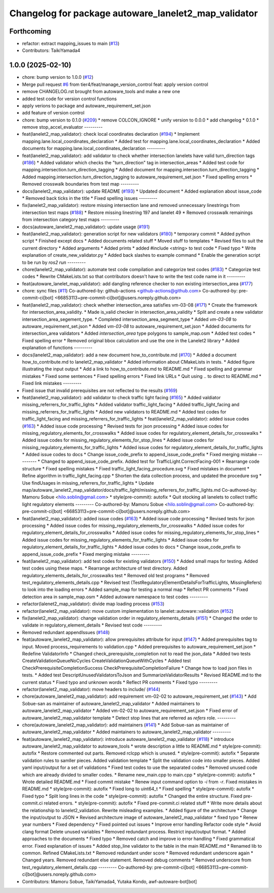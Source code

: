^^^^^^^^^^^^^^^^^^^^^^^^^^^^^^^^^^^^^^^^^^^^^^^^^^^^^
Changelog for package autoware_lanelet2_map_validator
^^^^^^^^^^^^^^^^^^^^^^^^^^^^^^^^^^^^^^^^^^^^^^^^^^^^^

Forthcoming
-----------
* refactor: extract mapping_issues to main (`#13 <https://github.com/tier4/autoware_lanelet2_map_validator/issues/13>`_)
* Contributors: TaikiYamada4

1.0.0 (2025-02-10)
------------------
* chore: bump version to 1.0.0 (`#12 <https://github.com/tier4/autoware_lanelet2_map_validator/issues/12>`_)
* Merge pull request `#6 <https://github.com/tier4/autoware_lanelet2_map_validator/issues/6>`_ from tier4/feat/manage_version_control
  feat: apply version control
* remove CHANGELOG.rst brought from autoware_tools and make a new one
* added test code for version control functions
* apply verions to package and autoware_requirement_set.json
* add feature of version control
* chore: bump version to 0.1.0 (`#209 <https://github.com/autowarefoundation/autoware_tools/issues/209>`_)
  * remove COLCON_IGNORE
  * unify version to 0.0.0
  * add changelog
  * 0.1.0
  * remove stop_accel_evaluator
  ---------
* feat(lanelet2_map_validator): check local coordinates declaration (`#194 <https://github.com/autowarefoundation/autoware_tools/issues/194>`_)
  * Implement mapping.lane.local_coordinates_declaration
  * Added test for mapping.lane.local_coordinates_declaration
  * Added documents for mapping.lane.local_coordinates_declaration
  ---------
* feat(lanelet2_map_validator): add validator to check whether intersection lanelets have valid turn_direction tags (`#186 <https://github.com/autowarefoundation/autoware_tools/issues/186>`_)
  * Added validator which checks the "turn_direction" tag in intersection_areas
  * Added test code for mapping.intersection.turn_direction_tagging
  * Added document for mapping.intersection.turn_direction_tagging
  * Added mapping.intersection.turn_direction_tagging to autoware_requirement_set.json
  * Fixed spelling errors
  * Removed crosswalk boundaries from test map
  ---------
* docs(lanelet2_map_validator): update README (`#193 <https://github.com/autowarefoundation/autoware_tools/issues/193>`_)
  * Updated document
  * Added explanation about issue_code
  * Removed back ticks in the title
  * Fixed spelling issues
  ---------
* fix(lanelet2_map_validator): restore missing intersection lane and removed unnecessary linestrings from intersection test maps (`#188 <https://github.com/autowarefoundation/autoware_tools/issues/188>`_)
  * Restore missing linestring 197 and lanelet 49
  * Removed crosswalk remainings from intersection category test maps
  ---------
* docs(autoware_lanelet2_map_validator): update usage (`#191 <https://github.com/autowarefoundation/autoware_tools/issues/191>`_)
* feat(lanelet2_map_validator): generation script for new validators (`#180 <https://github.com/autowarefoundation/autoware_tools/issues/180>`_)
  * temporary commit
  * Added python script
  * Finished except docs
  * Added documents related stuff
  * Moved stuff to templates
  * Revised files to suit the current directory
  * Added arguments
  * Added prints
  * added #include <string> to test code
  * Fixed typo
  * Write explanation of create_new_validator.py
  * Added back slashes to example command
  * Enable the generation script to be run by `ros2 run`
  ---------
* chore(lanelet2_map_validator): automate test code compilation and categorize test codes (`#183 <https://github.com/autowarefoundation/autoware_tools/issues/183>`_)
  * Categorize test codes
  * Rewrite CMakeLists.txt so that contributors doesn't have to write the test code name in it
  ---------
* feat(autoware_lanelet_map_validator): add dangling reference checker to non existing intersection_area (`#177 <https://github.com/autowarefoundation/autoware_tools/issues/177>`_)
* chore: sync files (`#11 <https://github.com/autowarefoundation/autoware_tools/issues/11>`_)
  Co-authored-by: github-actions <github-actions@github.com>
  Co-authored-by: pre-commit-ci[bot] <66853113+pre-commit-ci[bot]@users.noreply.github.com>
* feat(lanelet2_map_validator): check whether intersection_area satisfies vm-03-08 (`#171 <https://github.com/autowarefoundation/autoware_tools/issues/171>`_)
  * Create the framework for intersection_area_validity.
  * Made is_valid checker in intersection_area_validity
  * Split and create a new validator intersection_area_segement_type.
  * Completed intersection_area_segment_type
  * Added `vm-03-08` to autoware_requirement_set.json
  * Added `vm-03-08` to autoware_requirement_set.json
  * Added documents for intersection_area validators
  * Added `intersection_area` type polygons to sample_map.osm
  * Added test codes
  * Fixed spelling error
  * Removed original bbox calculation and use the one in the Lanelet2 library
  * Added explanation of functions
  ---------
* docs(lanelet2_map_validator): add a new document how_to_contribute.md (`#170 <https://github.com/autowarefoundation/autoware_tools/issues/170>`_)
  * Added a document how_to_contribute.md to lanelet2_map_validator
  * Added information about CMakeLists in tests.
  * Added figure illustrating the input output
  * Add a link to how_to_contribute.md to README.md
  * Fixed spelling and grammar mistakes
  * Fixed some sentences
  * Fixed spelling errors
  * Fixed link URLs
  * Quit using .. to direct to README.md
  * Fixed link mistakes
  ---------
* Fixed issue that invalid prerequisites are not reflected to the results (`#169 <https://github.com/autowarefoundation/autoware_tools/issues/169>`_)
* feat(lanelet2_map_validator): add validator to check traffic light facing (`#165 <https://github.com/autowarefoundation/autoware_tools/issues/165>`_)
  * Added valdiator missing_referrers_for_traffic_lights
  * Added validator traffic_light_facing
  * Added traffic_light_facing and missing_referrers_for_traffic_lights
  * Added new validators to README.md
  * Added test codes for traffic_light_facing and missing_referrers_for_traffic_lights
  * feat(lanelet2_map_validator): added issue codes  (`#163 <https://github.com/autowarefoundation/autoware_tools/issues/163>`_)
  * Added issue code processing
  * Revised tests for json processing
  * Added issue codes for missing_regulatory_elements_for_crosswalks
  * Added issue codes for regulatory_element_details_for_crosswalks
  * Added issue codes for missing_regulatory_elements_for_stop_lines
  * Added issue codes for missing_regulatory_elements_for_traffic_lights
  * Added issue codes for regulatory_element_details_for_traffic_lights
  * Added issue codes to docs
  * Change issue_code_prefix to append_issue_code_prefix
  * Fixed merging mistake
  ---------
  * Changed to append_issue_code_prefix.
  Added test for TrafficLight.CorrectFacing-001
  * Rearrange code structure
  * Fixed spelling mistakes
  * Fixed traffic_light_facing_procedure.svg
  * Fixed mistakes in document
  * Refine algorithm in traffic_light_facing.cpp
  * Shorten the data collection process, and updated the procedure svg
  * Use findUsages in missing_referrers_for_traffic_lights
  * Update map/autoware_lanelet2_map_validator/docs/traffic_light/missing_referrers_for_traffic_lights.md
  Co-authored-by: Mamoru Sobue <hilo.soblin@gmail.com>
  * style(pre-commit): autofix
  * Quit stocking all lanelets to collect traffic light regulatory elements
  ---------
  Co-authored-by: Mamoru Sobue <hilo.soblin@gmail.com>
  Co-authored-by: pre-commit-ci[bot] <66853113+pre-commit-ci[bot]@users.noreply.github.com>
* feat(lanelet2_map_validator): added issue codes  (`#163 <https://github.com/autowarefoundation/autoware_tools/issues/163>`_)
  * Added issue code processing
  * Revised tests for json processing
  * Added issue codes for missing_regulatory_elements_for_crosswalks
  * Added issue codes for regulatory_element_details_for_crosswalks
  * Added issue codes for missing_regulatory_elements_for_stop_lines
  * Added issue codes for missing_regulatory_elements_for_traffic_lights
  * Added issue codes for regulatory_element_details_for_traffic_lights
  * Added issue codes to docs
  * Change issue_code_prefix to append_issue_code_prefix
  * Fixed merging mistake
  ---------
* feat(lanelet2_map_validator): add test codes for existing validators (`#150 <https://github.com/autowarefoundation/autoware_tools/issues/150>`_)
  * Added small maps for testing.
  Added test codes using these maps.
  * Rearrange architecture of test directory.
  Added regulatory_elements_details_for_crosswalks test
  * Removed old test programs
  * Removed test_regulatory_elements_details.cpp
  * Revised test (TestRegulatoryElementDetailsForTrafficLights, MissingRefers) to look into the loading errors
  * Added sample_map for testing a normal map
  * Reflect PR comments
  * Fixed detection area in sample_map.osm
  * Added autoware namespace to test codes
  ---------
* refactor(lalenet2_map_validator): divide map loading process (`#153 <https://github.com/autowarefoundation/autoware_tools/issues/153>`_)
* refactor(lanelet2_map_validator): move custom implementation to lanelet::autoware::validation (`#152 <https://github.com/autowarefoundation/autoware_tools/issues/152>`_)
* fix(lanelet2_map_validator): change validation order in regulatory_elements_details (`#151 <https://github.com/autowarefoundation/autoware_tools/issues/151>`_)
  * Changed the order to validate in regulatory_element_details
  * Revised test code
  ---------
* Removed redundant appendIssues (`#148 <https://github.com/autowarefoundation/autoware_tools/issues/148>`_)
* feat(autoware_lanelet2_map_validator): allow prerequisites attribute for input (`#147 <https://github.com/autowarefoundation/autoware_tools/issues/147>`_)
  * Added prerequisites tag to input.
  Moved process_requirements to validation.cpp
  * Added prerequisites to autoware_requirement_set.json
  * Redefine ValidatorInfo
  * Changed check_prerequisite_completion not to read the json_data
  * Added two tests CreateValidationQueueNoCycles CreateValidationQueueWithCycles
  * Added test CheckPrerequisiteCompletionSuccess CheckPrerequisiteCompletionFailure
  * Change how to load json files in tests.
  * Added test DescriptUnusedValidatorsToJson and SummarizeValidatorResults
  * Revised README.md to the current status
  * Fixed typo and unknown words
  * Reflect PR comments
  * Fixed typo
  ---------
* refactor(lanelet2_map_validator): move headers to include/ (`#144 <https://github.com/autowarefoundation/autoware_tools/issues/144>`_)
* chore(autoware_lanelet2_map_validator): add requirement vm-02-02 to autoware_requirement_set (`#143 <https://github.com/autowarefoundation/autoware_tools/issues/143>`_)
  * Add Sobue-san as maintainer of autoware_lanelet2_map_validator
  * Added maintainers to autoware_lanelet2_map_validator
  * Added vm-02-02 to autoware_requirement_set.json
  * Fixed error of autoware_lanelet2_map_validator template
  * Detect stop lines that are referred as `refers` role.
  ---------
* chore(autoware_lanelet2_map_validator): add maintainers (`#141 <https://github.com/autowarefoundation/autoware_tools/issues/141>`_)
  * Add Sobue-san as maintainer of autoware_lanelet2_map_validator
  * Added maintainers to autoware_lanelet2_map_validator
  ---------
* feat(autoware_lanelet2_map_validator): introduce autoware_lanelet2_map_validator (`#118 <https://github.com/autowarefoundation/autoware_tools/issues/118>`_)
  * introduce autoware_lanelet2_map_validator to autoware_tools
  * wrote description a little to README.md
  * style(pre-commit): autofix
  * Restore commented out parts.
  Removed rclcpp which is unused.
  * style(pre-commit): autofix
  * Separate validation rules to samller pieces.
  Added validation template
  * Split the validation code into smaller pieces.
  Added yaml input/output for a set of validations
  * Fixed test codes to use the separated codes
  * Removed unused code which are already divided to smaller codes.
  * Rename new_main.cpp to main.cpp
  * style(pre-commit): autofix
  * Wrote detailed README.md
  * Fixed commit mistake
  * Renew input command option to `-i` from `-r`.
  Fixed mistakes in README.md
  * style(pre-commit): autofix
  * Fixed long to uint64_t
  * Fixed spelling
  * style(pre-commit): autofix
  * Fixed typo
  * Split long lines in the code
  * style(pre-commit): autofix
  * Changed the entire structure.
  Fixed pre-commit.ci related errors.
  * style(pre-commit): autofix
  * Fixed pre-commit.ci related stuff
  * Write more details about the relationship to lanelet2_validation.
  Rewrite misleading examples.
  * Added figure of the architecture
  * Change the input/output to JSON
  * Revised architecture image of autoware_lanelet2_map_validator
  * fixed typo
  * Renew year numbers
  * Fixed dependency
  * Fixed pointed out issues
  * Improve error handling
  Refactor code style
  * Avoid clang format
  Delete unused variables
  * Removed redundant process.
  Restrict input/output format.
  * Added approaches to the documents
  * Fixed typo
  * Removed catch and improve io error handling
  * Fixed grammatical error.
  Fixed explanation of issues
  * Added stop_line validator to the table in the main README.md
  * Renamed lib to common.
  Refined CMakeLists.txt
  * Removed redundant under score
  * Removed redundant underscore again
  * Changed years.
  Removed redundant else statement.
  Removed debug comments
  * Removed underscore from test_regulatory_element_details.cpp
  ---------
  Co-authored-by: pre-commit-ci[bot] <66853113+pre-commit-ci[bot]@users.noreply.github.com>
* Contributors: Mamoru Sobue, TaikiYamada4, Yutaka Kondo, awf-autoware-bot[bot]
